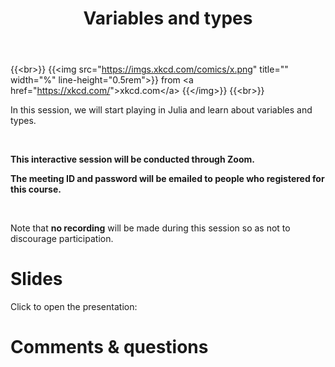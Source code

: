 #+title: Variables and types
#+description: Zoom
#+colordes: #cc0066
#+slug: jl-08-var
#+weight: 8

#+OPTIONS: toc:nil

{{<br>}}
{{<img src="https://imgs.xkcd.com/comics/x.png" title="" width="%" line-height="0.5rem">}}
from <a href="https://xkcd.com/">xkcd.com</a>
{{</img>}}
{{<br>}}

In this session, we will start playing in Julia and learn about variables and types.

#+BEGIN_export html
<br>
#+END_export

#+BEGIN_zoombox
*This interactive session will be conducted through Zoom.*

*The meeting ID and password will be emailed to people who registered for this course.*
#+END_zoombox

#+BEGIN_export html
<br>
#+END_export

Note that *no recording* will be made during this session so as not to discourage participation.

* Slides

Click to open the presentation:

#+BEGIN_export html
<a href="https://westgrid-webinars.netlify.app/jl_variables_types#/"><p align="center"><img src="/img/jl_var_slides.png" title="" width="100%" style="border-style: solid; border-width: 1.5px 1.5px 0 2px; border-color: black"/></p></a>
#+END_export

* Comments & questions
